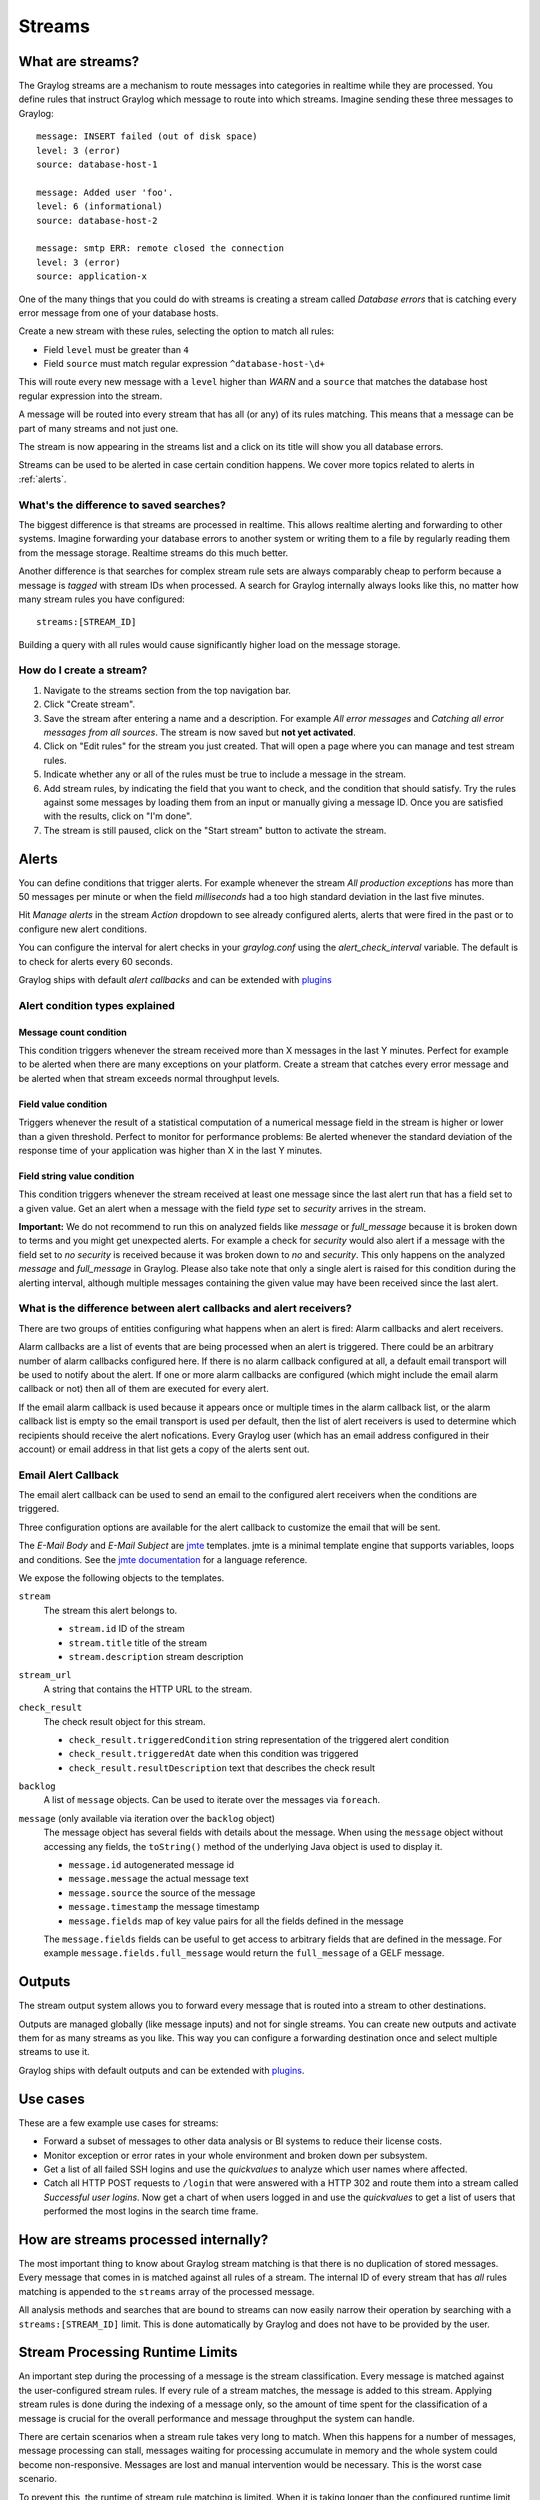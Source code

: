 *******
Streams
*******

What are streams?
*****************

The Graylog streams are a mechanism to route messages into categories in realtime while they are processed. You define rules that
instruct Graylog which message to route into which streams. Imagine sending these three messages to Graylog::

  message: INSERT failed (out of disk space)
  level: 3 (error)
  source: database-host-1

  message: Added user 'foo'.
  level: 6 (informational)
  source: database-host-2

  message: smtp ERR: remote closed the connection
  level: 3 (error)
  source: application-x

One of the many things that you could do with streams is creating a stream called *Database errors* that is catching every error
message from one of your database hosts.

Create a new stream with these rules, selecting the option to match all rules:

* Field ``level`` must be greater than ``4``
* Field ``source`` must match regular expression ``^database-host-\d+``

This will route every new message with a ``level`` higher than *WARN* and a ``source`` that matches the database host regular
expression into the stream.

A message will be routed into every stream that has all (or any) of its rules matching. This means that a message can be part of many streams
and not just one.

The stream is now appearing in the streams list and a click on its title will show you all database errors.

Streams can be used to be alerted in case certain condition happens. We cover more topics related to alerts in :ref:`alerts`.

What's the difference to saved searches?
========================================

The biggest difference is that streams are processed in realtime. This allows realtime alerting and forwarding to other systems.
Imagine forwarding your database errors to another system or writing them to a file by regularly reading them from the message
storage. Realtime streams do this much better.

Another difference is that searches for complex stream rule sets are always comparably cheap to perform because a message is
*tagged* with stream IDs when processed. A search for Graylog internally always looks like this, no matter how many stream
rules you have configured::

  streams:[STREAM_ID]

Building a query with all rules would cause significantly higher load on the message storage.

How do I create a stream?
=========================

#. Navigate to the streams section from the top navigation bar.
#. Click "Create stream".
#. Save the stream after entering a name and a description. For example *All error messages* and
   *Catching all error messages from all sources*. The stream is now saved but **not yet activated**.
#. Click on "Edit rules" for the stream you just created. That will open a page where you can manage and test stream rules.
#. Indicate whether any or all of the rules must be true to include a message in the stream.
#. Add stream rules, by indicating the field that you want to check, and the condition that should satisfy. Try the rules against
   some messages by loading them from an input or manually giving a message ID. Once you are satisfied with the results, click on "I'm done".
#. The stream is still paused, click on the "Start stream" button to activate the stream.

.. _alerts:

Alerts
******

You can define conditions that trigger alerts. For example whenever the stream *All production exceptions* has more than 50
messages per minute or when the field *milliseconds* had a too high standard deviation in the last five minutes.

Hit *Manage alerts* in the stream *Action* dropdown to see already configured alerts, alerts that were fired in the past or
to configure new alert conditions.

You can configure the interval for alert checks in your `graylog.conf` using the `alert_check_interval` variable. The default
is to check for alerts every 60 seconds.

Graylog ships with default *alert callbacks* and can be extended with
`plugins <https://www.graylog.org/resources/documentation/general/plugins>`_

Alert condition types explained
===============================

Message count condition
^^^^^^^^^^^^^^^^^^^^^^^

This condition triggers whenever the stream received more than X messages in the last Y minutes. Perfect for example to
be alerted when there are many exceptions on your platform. Create a stream that catches every error message and be alerted
when that stream exceeds normal throughput levels.

Field value condition
^^^^^^^^^^^^^^^^^^^^^

Triggers whenever the result of a statistical computation of a numerical message field in the stream is higher or lower than
a given threshold. Perfect to monitor for performance problems: Be alerted whenever the standard deviation of the response time
of your application was higher than X in the last Y minutes.

Field string value condition
^^^^^^^^^^^^^^^^^^^^^^^^^^^^

This condition triggers whenever the stream received at least one message since the last alert run that has a field set to
a given value. Get an alert when a message with the field `type` set to `security` arrives in the stream.

**Important:** We do not recommend to run this on analyzed fields like `message` or `full_message` because it is broken down
to terms and you might get unexpected alerts. For example a check for `security` would also alert if a message with the field
set to `no security` is received because it was broken down to `no` and `security`. This only happens on the analyzed
`message` and `full_message` in Graylog. Please also take note that only a single alert is raised for this condition during the alerting interval, although multiple messages containing the given value may have been received since the last alert.

What is the difference between alert callbacks and alert receivers?
===================================================================

There are two groups of entities configuring what happens when an alert is fired: Alarm callbacks and alert receivers.

Alarm callbacks are a list of events that are being processed when an alert is triggered. There could be an arbitrary number of alarm callbacks configured here. If there is no alarm callback configured at all, a default email transport will be used to notify about the alert. If one or more alarm callbacks are configured (which might include the email alarm callback or not) then all of them are executed for every alert.

If the email alarm callback is used because it appears once or multiple times in the alarm callback list, or the alarm callback list is empty so the email transport is used per default, then the list of alert receivers is used to determine which recipients should receive the alert nofications. Every Graylog user (which has an email address configured in their account) or email address in that list gets a copy of the alerts sent out.

Email Alert Callback
====================

The email alert callback can be used to send an email to the configured alert receivers when the conditions are triggered.

Three configuration options are available for the alert callback to customize the email that will be sent.

.. image:: /images/stream_alert_callback_email_form.png

The *E-Mail Body* and *E-Mail Subject* are `jmte <https://code.google.com/p/jmte/>`_ templates. jmte is a minimal template engine that supports variables, loops and conditions. See the `jmte documentation <http://jmte.googlecode.com/svn/trunk/doc/index.html>`_ for a language reference.

We expose the following objects to the templates.

``stream``
  The stream this alert belongs to.

  * ``stream.id`` ID of the stream
  * ``stream.title`` title of the stream
  * ``stream.description`` stream description
``stream_url``
  A string that contains the HTTP URL to the stream.
``check_result``
  The check result object for this stream.

  * ``check_result.triggeredCondition`` string representation of the triggered alert condition
  * ``check_result.triggeredAt`` date when this condition was triggered
  * ``check_result.resultDescription`` text that describes the check result
``backlog``
  A list of ``message`` objects. Can be used to iterate over the messages via ``foreach``.

``message`` (only available via iteration over the ``backlog`` object)
  The message object has several fields with details about the message. When using the ``message`` object without accessing any fields, the ``toString()`` method of the underlying Java object is used to display it.

  * ``message.id`` autogenerated message id
  * ``message.message`` the actual message text
  * ``message.source`` the source of the message
  * ``message.timestamp`` the message timestamp
  * ``message.fields`` map of key value pairs for all the fields defined in the message

  The ``message.fields`` fields can be useful to get access to arbitrary fields that are defined in the message. For example ``message.fields.full_message`` would return the ``full_message`` of a GELF message.

Outputs
*******

The stream output system allows you to forward every message that is routed into a stream to other destinations.

Outputs are managed globally (like message inputs) and not for single streams. You can create new outputs and activate them
for as many streams as you like. This way you can configure a forwarding destination once and select multiple streams to use it.

Graylog ships with default outputs and can be extended with
`plugins <http://www.graylog.org/resources/documentation/general/plugins>`_.

Use cases
*********

These are a few example use cases for streams:

* Forward a subset of messages to other data analysis or BI systems to reduce their license costs.
* Monitor exception or error rates in your whole environment and broken down per subsystem.
* Get a list of all failed SSH logins and use the *quickvalues* to analyze which user names where affected.
* Catch all HTTP POST requests to ``/login`` that were answered with a HTTP 302 and route them into a stream called
  *Successful user logins*. Now get a chart of when users logged in and use the *quickvalues* to get a list of users that performed
  the most logins in the search time frame.

How are streams processed internally?
*************************************

The most important thing to know about Graylog stream matching is that there is no duplication of stored messages. Every message that comes
in is matched against all rules of a stream. The internal ID of every stream that has *all* rules matching is appended to the ``streams``
array of the processed message.

All analysis methods and searches that are bound to streams can now easily narrow their operation by searching with a
``streams:[STREAM_ID]`` limit. This is done automatically by Graylog and does not have to be provided by the user.

.. image:: /images/internal_stream_processing.png

Stream Processing Runtime Limits
********************************

An important step during the processing of a message is the stream classification. Every message is matched against the user-configured
stream rules. If every rule of a stream matches, the message is added to this stream. Applying stream rules is done during the indexing
of a message only, so the amount of time spent for the classification of a message is crucial for the overall performance and message
throughput the system can handle.

There are certain scenarios when a stream rule takes very long to match. When this happens for a number of messages, message processing
can stall, messages waiting for processing accumulate in memory and the whole system could become non-responsive. Messages are lost and
manual intervention would be necessary. This is the worst case scenario.

To prevent this, the runtime of stream rule matching is limited. When it is taking longer than the configured runtime limit, the process
of matching this exact message against the rules of this specific stream is aborted. Message processing in general and for this specific
message continues though. As the runtime limit needs to be configured pretty high (usually a magnitude higher as a regular stream rule
match takes), any excess of it is considered a fault and is recorded for this stream. If the number of recorded faults for a single stream
is higher than a configured threshold, the stream rule set of this stream is considered faulty and the stream is disabled. This is done
to protect the overall stability and performance of message processing. Obviously, this is a tradeoff and based on the assumption, that
the total loss of one or more messages is worse than a loss of stream classification for these.

There are scenarios where this might not be applicable or even detrimental. If there is a high fluctuation of the message load including
situations where the message load is much higher than the system can handle, overall stream matching can take longer than the configured
timeout. If this happens repeatedly, all streams get disabled. This is a clear indicator that your system is overutilized and not able
to handle the peak message load.

How to configure the timeout values if the defaults do not match
================================================================

There are two configuration variables in the configuration file of the server, which influence the behavior of this functionality.

* ``stream_processing_timeout`` defines the maximum amount of time the rules of a stream are able to spend. When this is exceeded, stream
  rule matching for this stream is aborted and a fault is recorded. This setting is defined in milliseconds, the default is ``2000`` (2 seconds).
* ``stream_processing_max_faults`` is the maximum number of times a single stream can exceed this runtime limit. When it happens more often,
  the stream is disabled until it is manually reenabled. The default for this setting is ``3``.

What could cause it?
====================

If a single stream has been disabled and all others are doing well, the chances are high that one or more stream rules are performing bad under
certain circumstances. In most cases, this is related to stream rules which are utilizing regular expressions. For most other stream rules types
the general runtime is constant, while it varies very much for regular expressions, influenced by the regular expression itself and the input
matched against it. In some special cases, the difference between a match and a non-match of a regular expression can be in the order of 100
or even 1000. This is caused by a phenomenon called *catastrophic backtracking*. There are good write-ups about it on the web which will help
you understanding it.

Summary: How do I solve it?
===========================

#. Check the rules of the stream that is disabled for rules that could take very long (especially regular expressions).
#. Modify or delete those stream rules.
#. Re-enable the stream.

Programmatic access via the REST API
************************************

Many organisations already run monitoring infrastructure that are able to alert operations staff when incidents are detected.
These systems are often capable of either polling for information on a regular schedule or being pushed new alerts - this article describes how to
use the Graylog Stream Alert API to poll for currently active alerts in order to further process them in third party products.

Checking for currently active alert/triggered conditions
========================================================

Graylog stream alerts can currently be configured to send emails when one or more of the associated alert conditions evaluate to true. While
sending email solves many immediate problems when it comes to alerting, it can be helpful to gain programmatic access to the currently active alerts.

Each stream which has alerts configured also has a list of active alerts, which can potentially be empty if there were no alerts so far.
Using the stream's ID, one can check the current state of the alert conditions associated with the stream using the authenticated API call::

  GET /streams/<streamid>/alerts/check

It returns a description of the configured conditions as well as a count of how many triggered the alert. This data can be used to for example
send SNMP traps in other parts of the monitoring system.

Sample JSON return value::

  {
    "total_triggered": 0,
    "results": [
      {
        "condition": {
          "id": "984d04d5-1791-4500-a17e-cd9621cc2ea7",
          "in_grace": false,
          "created_at": "2014-06-11T12:42:50.312Z",
          "parameters": {
            "field": "one_minute_rate",
            "grace": 1,
            "time": 1,
            "backlog": 0,
            "threshold_type": "lower",
            "type": "mean",
            "threshold": 1
          },
          "creator_user_id": "admin",
          "type": "field_value"
        },
        "triggered": false
      }
    ],
    "calculated_at": "2014-06-12T13:44:20.704Z"
  }

Note that the result is cached for 30 seconds.

List of already triggered stream alerts
=======================================

Checking the current state of a stream's alerts can be useful to trigger alarms in other monitoring systems, but if one wants to send more detailed
messages to operations, it can be very helpful to get more information about the current state of the stream, for example the list of all triggered
alerts since a certain timestamp.

This information is available per stream using the call::

  GET /streams/<streamid>/alerts?since=1402460923

The since parameter is a unix timestamp value. Its return value could be::

  {
    "total": 1,
    "alerts": [
      {
        "id": "539878473004e72240a5c829",
        "condition_id": "984d04d5-1791-4500-a17e-cd9621cc2ea7",
        "condition_parameters": {
          "field": "one_minute_rate",
          "grace": 1,
          "time": 1,
          "backlog": 0,
          "threshold_type": "lower",
          "type": "mean",
          "threshold": 1
        },
        "description": "Field one_minute_rate had a mean of 0.0 in the last 1 minutes with trigger condition lower than 1.0. (Current grace time: 1 minutes)",
        "triggered_at": "2014-06-11T15:39:51.780Z",
        "stream_id": "53984d8630042acb39c79f84"
      }
    ]
  }

Using this information more detailed messages can be produced, since the response contains more detailed information about the nature of the
alert, as well as the number of alerts triggered since the timestamp provided.

Note that currently a maximum of 300 alerts will be returned.

FAQs
****

Using regular expressions for stream matching
=============================================

Stream rules support matching field values using regular expressions.
Graylog uses the `Java Pattern class <http://docs.oracle.com/javase/7/docs/api/java/util/regex/Pattern.html>`_ to execute regular expressions.

For the individual elements of regular expression syntax, please refer to Oracle's documentation, however the syntax largely follows the familiar
regular expression languages in widespread use today and will be familiar to most.

However, one key question that is often raised is matching a string in case insensitive manner. Java regular expressions are case sensitive by
default. Certain flags, such as the one to ignore case sensitivity can either be set in the code, or as an inline flag in the regular expression.

To for example route every message that matches the browser name in the following user agent string::

    Mozilla/5.0 (Macintosh; Intel Mac OS X 10_9_1) AppleWebKit/537.36 (KHTML, like Gecko) Chrome/32.0.1700.107 Safari/537.36

the regular expression ``.*applewebkit.*`` will not match because it is case sensitive.
In order to match the expression using any combination of upper- and lowercase characters use the ``(?i)`` flag as such::

    (?i).*applewebkit.*

Most of the other flags supported by Java are rarely used in the context of matching stream rules or extractors, but if you need them their use
is documented on the same Javadoc page by Oracle.

Can I add messages to a stream after they were processed and stored?
====================================================================

No. Currently there is no way to re-process or re-match messages into streams.

Only new messages are routed into the current set of streams.

Can I write own outputs or alert callbacks methods?
===================================================

Yes. Please refer to the `plugins <http://www.graylog.org/resources/documentation/general/plugins>`_ documentation page.
